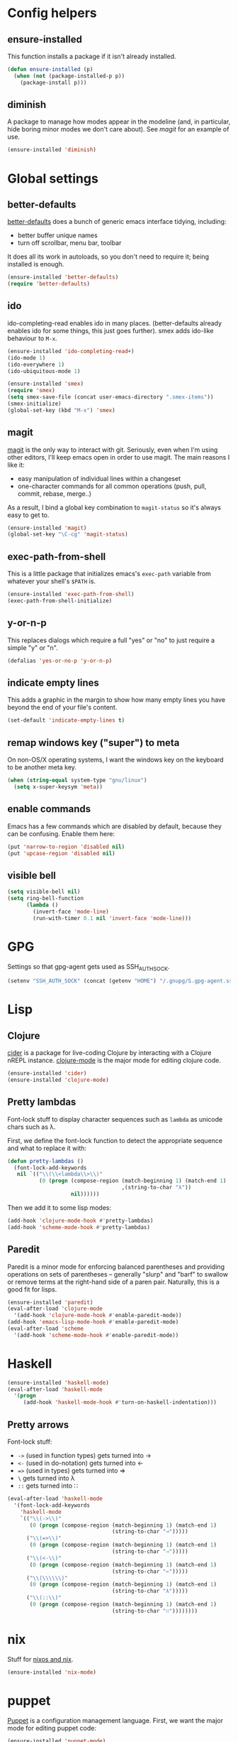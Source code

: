 #  -*- coding: utf-8 -*-

* Config helpers
** ensure-installed

   This function installs a package if it isn't already installed.

#+begin_src emacs-lisp
  (defun ensure-installed (p)
    (when (not (package-installed-p p))
      (package-install p)))
#+end_src

** diminish

   A package to manage how modes appear in the modeline (and, in
   particular, hide boring minor modes we don't care about).  See
   [[magit]] for an example of use.

#+begin_src emacs-lisp
  (ensure-installed 'diminish)
#+end_src

* Global settings
** better-defaults
  [[https://github.com/technomancy/better-defaults][better-defaults]] does a bunch of generic emacs interface tidying,
  including:
  - better buffer unique names
  - turn off scrollbar, menu bar, toolbar

  It does all its work in autoloads, so you don't need to require it;
  being installed is enough.
#+begin_src emacs-lisp
  (ensure-installed 'better-defaults)
  (require 'better-defaults)
#+end_src

** ido

  ido-completing-read enables ido in many places.  (better-defaults already
  enables ido for some things, this just goes further).  smex adds
  ido-like behaviour to =M-x=.
#+begin_src emacs-lisp
  (ensure-installed 'ido-completing-read+)
  (ido-mode 1)
  (ido-everywhere 1)
  (ido-ubiquitous-mode 1)

  (ensure-installed 'smex)
  (require 'smex)
  (setq smex-save-file (concat user-emacs-directory ".smex-items"))
  (smex-initialize)
  (global-set-key (kbd "M-x") 'smex)
#+end_src

** magit

   [[https://github.com/magit/magit][magit]] is the only way to interact with git.  Seriously, even when
   I'm using other editors, I'll keep emacs open in order to use magit.
   The main reasons I like it:
   - easy manipulation of individual lines within a changeset
   - one-character commands for all common operations (push, pull,
     commit, rebase, merge..)
   As a result, I bind a global key combination to =magit-status= so
   it's always easy to get to.

#+begin_src emacs-lisp
  (ensure-installed 'magit)
  (global-set-key "\C-cg" 'magit-status)
#+end_src

** exec-path-from-shell

   This is a little package that initializes emacs's =exec-path=
   variable from whatever your shell's =$PATH= is.

#+begin_src emacs-lisp
  (ensure-installed 'exec-path-from-shell)
  (exec-path-from-shell-initialize)
#+end_src

** y-or-n-p

   This replaces dialogs which require a full "yes" or "no" to just
   require a simple "y" or "n".

#+begin_src emacs-lisp
  (defalias 'yes-or-no-p 'y-or-n-p)
#+end_src

** indicate empty lines

    This adds a graphic in the margin to show how many empty lines you
    have beyond the end of your file's content.

#+begin_src emacs-lisp
  (set-default 'indicate-empty-lines t)
#+end_src

** remap windows key ("super") to meta

   On non-OS/X operating systems, I want the windows key on the
   keyboard to be another meta key.

#+begin_src emacs-lisp
  (when (string-equal system-type "gnu/linux")
    (setq x-super-keysym 'meta))
#+end_src

** enable commands

   Emacs has a few commands which are disabled by default, because
   they can be confusing.  Enable them here:

#+begin_src emacs-lisp
  (put 'narrow-to-region 'disabled nil)
  (put 'upcase-region 'disabled nil)
#+end_src

** visible bell

#+BEGIN_SRC emacs-lisp
  (setq visible-bell nil)
  (setq ring-bell-function
        (lambda ()
          (invert-face 'mode-line)
          (run-with-timer 0.1 nil 'invert-face 'mode-line)))
#+END_SRC


* GPG

Settings so that gpg-agent gets used as SSH_AUTH_SOCK.

#+begin_src emacs-lisp
  (setenv "SSH_AUTH_SOCK" (concat (getenv "HOME") "/.gnupg/S.gpg-agent.ssh"))
#+end_src


* Lisp
** Clojure

   [[https://github.com/clojure-emacs/cider][cider]] is a package for live-coding Clojure by interacting with a
   Clojure nREPL instance.  [[https://github.com/clojure-emacs/clojure-mode][clojure-mode]] is the major mode for editing
   clojure code.

#+begin_src emacs-lisp
  (ensure-installed 'cider)
  (ensure-installed 'clojure-mode)
#+end_src

** Pretty lambdas

   Font-lock stuff to display character sequences such as =lambda= as
   unicode chars such as λ.

   First, we define the font-lock function to detect the appropriate
   sequence and what to replace it with:

#+begin_src emacs-lisp
  (defun pretty-lambdas ()
    (font-lock-add-keywords
     nil `(("\\(\\<lambda\\>\\)"
            (0 (progn (compose-region (match-beginning 1) (match-end 1)
                                      ,(string-to-char "λ"))
                      nil))))))
#+end_src

   Then we add it to some lisp modes:

#+begin_src emacs-lisp
  (add-hook 'clojure-mode-hook #'pretty-lambdas)
  (add-hook 'scheme-mode-hook #'pretty-lambdas)
#+end_src

** Paredit

   Paredit is a minor mode for enforcing balanced parentheses and
   providing operations on sets of parentheses -- generally "slurp"
   and "barf" to swallow or remove terms at the right-hand side of a
   paren pair.  Naturally, this is a good fit for lisps.

#+begin_src emacs-lisp
  (ensure-installed 'paredit)
  (eval-after-load 'clojure-mode
    '(add-hook 'clojure-mode-hook #'enable-paredit-mode))
  (add-hook 'emacs-lisp-mode-hook #'enable-paredit-mode)
  (eval-after-load 'scheme
    '(add-hook 'scheme-mode-hook #'enable-paredit-mode))
#+end_src

* Haskell

#+begin_src emacs-lisp
  (ensure-installed 'haskell-mode)
  (eval-after-load 'haskell-mode
    '(progn
       (add-hook 'haskell-mode-hook #'turn-on-haskell-indentation)))
#+end_src

** Pretty arrows

   Font-lock stuff:

   - =->= (used in function types) gets turned into →
   - =<-= (used in do-notation) gets turned into ←
   - ~=>~ (used in types) gets turned into ⇒
   - =\= gets turned into λ
   - =::= gets turned into ∷

#+begin_src emacs-lisp
  (eval-after-load 'haskell-mode
    '(font-lock-add-keywords
      'haskell-mode
      `(("\\(->\\)"
         (0 (progn (compose-region (match-beginning 1) (match-end 1)
                                   (string-to-char "→")))))
        ("\\(=>\\)"
         (0 (progn (compose-region (match-beginning 1) (match-end 1)
                                   (string-to-char "⇒")))))
        ("\\(<-\\)"
         (0 (progn (compose-region (match-beginning 1) (match-end 1)
                                   (string-to-char "←")))))
        ("\\(\\\\\\)"
         (0 (progn (compose-region (match-beginning 1) (match-end 1)
                                   (string-to-char "λ")))))
        ("\\(::\\)"
         (0 (progn (compose-region (match-beginning 1) (match-end 1)
                                   (string-to-char "∷"))))))))
#+end_src

* nix

Stuff for [[http://nixos.org/][nixos and nix]].

#+begin_src emacs-lisp
    (ensure-installed 'nix-mode)
#+end_src

* puppet

  [[https://docs.puppetlabs.com/puppet/][Puppet]] is a configuration management language.  First, we want the
  major mode for editing puppet code:

#+begin_src emacs-lisp
  (ensure-installed 'puppet-mode)
#+end_src

* Markdown

#+begin_src emacs-lisp
  (ensure-installed 'markdown-mode)
#+end_src

* org mode

** capture

   Org mode supports a feature called "[[http://orgmode.org/manual/Capture.html][capture]]", which allows you to
   quickly capture TODO items while working on something else.  This
   needs a global key combination (=C-c c=) to capture notes.

   We also need to tell org which file captured notes should be added
   to.

#+begin_src emacs-lisp
  (global-set-key "\C-cc" 'org-capture)
  (setq org-default-notes-file (concat org-directory "/todo.org"))
#+end_src

** other global keys

#+begin_src emacs-lisp
  (global-set-key "\C-ca" 'org-agenda)
#+end_src

** export options

   I use org-reveal to generate presentations with org-mode.  Normally
   org-mode will helpfully generate a table of contents on html
   export, but this isn't great for a reveal presentation, so let's
   disable it:

#+begin_src emacs-lisp
  (setq org-export-with-toc nil)
#+end_src

** org-babel

   [[http://orgmode.org/worg/org-contrib/babel/][Babel]] is org-mode's ability to execute source code within
   documents.  (It's how this config file gets run.)

   To avoid running arbitrary code, each specific language that you
   want to allow org-mode to run code for on export needs to be
   enabled here:

#+begin_src emacs-lisp
  (org-babel-do-load-languages
   'org-babel-load-languages
   '((clojure . t)
     (ditaa . t)
     (python . t)
     (ruby . t)
     ))
#+end_src

   (ditaa is a language for drawing diagrams in ascii art and
   generating graphical output.  org-mode has builtin support for
   ditaa.)

   We want to fontify code in code blocks:

#+begin_src emacs-lisp
  (setq org-src-fontify-natively t)
#+end_src

** emphasis

I often use =~tildes for typewriter font~=.  However org-mode's
default configuration breaks on a number of code examples.  I'd like
to highlight ~"strings"~, ~'quoted-symbols~, and ~'(quoted lists)~.
This is the standard value, without ='= and ="= in the disallowed
BORDER character regexp.

#+begin_src elisp
  (setq org-emphasis-regexp-components '("        ('\"{" "-       .,:!?;'\")}\\" "        
  ," "." 1))
#+end_src

* html

[[https://github.com/magnars/tagedit][Tagedit]] is a minor mode which adds paredit-like features to sgml-mode
(ie when editing html documents).

#+begin_src emacs-lisp
  (ensure-installed 'tagedit)
  (eval-after-load "sgml-mode"
    '(progn
       (require 'tagedit)
       (tagedit-add-paredit-like-keybindings)
       (add-hook 'html-mode-hook (lambda () (tagedit-mode 1)))))

#+end_src

* twitter

  Emacs's twittering-mode provides a twitter client.  This sets up the
  default timelines that will be opened when I launch twittering-mode:

#+begin_src emacs-lisp
  (setq twittering-initial-timeline-spec-string
        '(":home" ":replies"))
#+end_src

* rcirc

  rcirc is an irc client from within emacs.  Most of my settings are
  in my [[secrets]] file, as they contain passwords.

** rcirc-track

   The rcirc-track-minor-mode is a global minor mode which adds an
   indicator to the modeline indicating which irc buffers have had
   activity, and also which buffers have mentioned you by nick:

#+begin_src emacs-lisp
  (rcirc-track-minor-mode 1)
#+end_src

** omit

   Don't show JOIN and PART messages by default, except for people
   with recent activity.  (This is the behaviour you get with =C-c
   C-o= but I want it on by default.)  Also, don't show
   rcirc-omit-mode in the modeline.

#+begin_src emacs-lisp
  (add-hook 'rcirc-mode-hook #'rcirc-omit-mode)
  (diminish 'rcirc-omit-mode)
#+end_src

* projectile

[[https://github.com/bbatsov/projectile][Projectile]] is a minor mode which allows you to quickly navigate to
files within the same project.

#+begin_src emacs-lisp
  (ensure-installed 'projectile)
  (projectile-global-mode)
  (diminish 'projectile-mode)
#+end_src

* local settings
  This repo has a /local directory, with all of its contents in
  =.gitignore=, containing various local settings.

** customized variables
   custom.el provides a mechanism for customizing emacs variables from
   within emacs.  To make such changes permanent, it will put changes
   into =custom-file= which by default is =init.el=.  To avoid
   polluting that file, we set it to something else:

   #+BEGIN_SRC emacs-lisp
     (setq custom-file (concat user-emacs-directory "custom.el"))
     (load custom-file 'noerror)
   #+END_SRC

** secrets

   It is good to store your passwords and things in an encrypted
   file.

   This does mean that every time you use it you have to give the
   passphrase, but it does mean that you can keep all your passwords
   for things like rcirc and stuff in a file reasonably safely (though
   it will be in memory when emacs is running, so it isn't completely
   secure).

   #+BEGIN_SRC emacs-lisp
     (load (concat user-emacs-directory "local/secrets.el.gpg") 'noerror)
   #+END_SRC
* Possible future work
** TODO investigate cask for gemfile-like packaging
   - alternative: just check dependencies in
